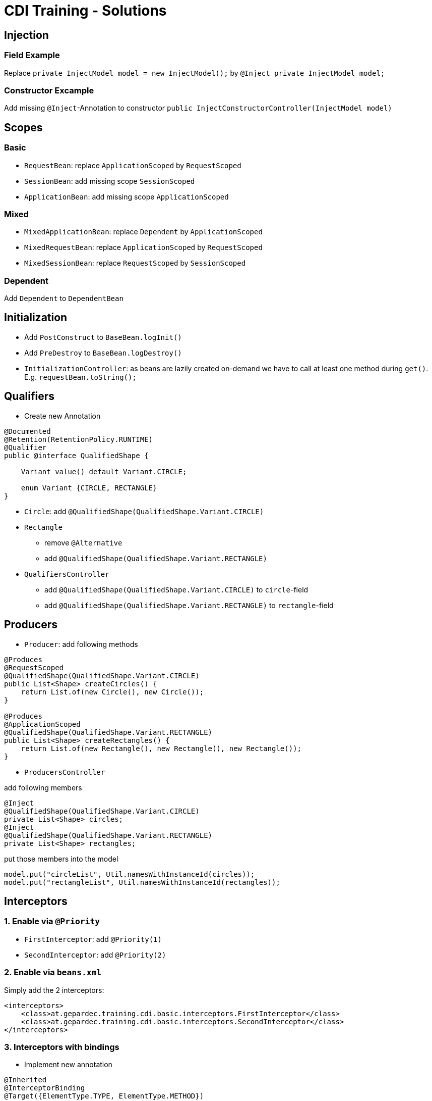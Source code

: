 = CDI Training - Solutions

== Injection

=== Field Example

Replace `private InjectModel model = new InjectModel();` by `@Inject private InjectModel model;`

=== Constructor Excample

Add missing `@Inject`-Annotation to constructor `public InjectConstructorController(InjectModel model)`

== Scopes

=== Basic

* `RequestBean`: replace `ApplicationScoped` by `RequestScoped`
* `SessionBean`: add missing scope `SessionScoped`
* `ApplicationBean`: add missing scope `ApplicationScoped`

=== Mixed

* `MixedApplicationBean`: replace `Dependent` by `ApplicationScoped`
* `MixedRequestBean`: replace `ApplicationScoped` by `RequestScoped`
* `MixedSessionBean`: replace `RequestScoped` by `SessionScoped`

=== Dependent

Add `Dependent` to `DependentBean`

== Initialization

* Add `PostConstruct` to `BaseBean.logInit()`
* Add `PreDestroy` to `BaseBean.logDestroy()`
* `InitializationController`: as beans are lazily created on-demand we have to call at least one method during `get()`. E.g. `requestBean.toString();`

== Qualifiers

* Create new Annotation

[source,java]
----
@Documented
@Retention(RetentionPolicy.RUNTIME)
@Qualifier
public @interface QualifiedShape {

    Variant value() default Variant.CIRCLE;

    enum Variant {CIRCLE, RECTANGLE}
}
----

* `Circle`: add `@QualifiedShape(QualifiedShape.Variant.CIRCLE)`
* `Rectangle`
** remove `@Alternative`
** add `@QualifiedShape(QualifiedShape.Variant.RECTANGLE)`
* `QualifiersController`
** add `@QualifiedShape(QualifiedShape.Variant.CIRCLE)` to `circle`-field
** add `@QualifiedShape(QualifiedShape.Variant.RECTANGLE)` to `rectangle`-field

== Producers

* `Producer`: add following methods

[source,java]
----
@Produces
@RequestScoped
@QualifiedShape(QualifiedShape.Variant.CIRCLE)
public List<Shape> createCircles() {
    return List.of(new Circle(), new Circle());
}

@Produces
@ApplicationScoped
@QualifiedShape(QualifiedShape.Variant.RECTANGLE)
public List<Shape> createRectangles() {
    return List.of(new Rectangle(), new Rectangle(), new Rectangle());
}
----

* `ProducersController`

add following members

[source,java]
----
@Inject
@QualifiedShape(QualifiedShape.Variant.CIRCLE)
private List<Shape> circles;
@Inject
@QualifiedShape(QualifiedShape.Variant.RECTANGLE)
private List<Shape> rectangles;
----

put those members into the model

[source,java]
----
model.put("circleList", Util.namesWithInstanceId(circles));
model.put("rectangleList", Util.namesWithInstanceId(rectangles));
----

== Interceptors

=== 1. Enable via `@Priority`

* `FirstInterceptor`: add `@Priority(1)`
* `SecondInterceptor`: add `@Priority(2)`

=== 2. Enable via `beans.xml`

Simply add the 2 interceptors:

[source,xml]
----
<interceptors>
    <class>at.gepardec.training.cdi.basic.interceptors.FirstInterceptor</class>
    <class>at.gepardec.training.cdi.basic.interceptors.SecondInterceptor</class>
</interceptors>
----

=== 3. Interceptors with bindings

* Implement new annotation

[source,java]
----
@Inherited
@InterceptorBinding
@Target({ElementType.TYPE, ElementType.METHOD})
@Retention(RetentionPolicy.RUNTIME)
public @interface BoundIntercept {
    String value();
}
----

* Implement 2 Interceptors having this annotation

[source,java]
----
@Interceptor
@BoundIntercept("this")
@Priority(1)
public class MyBindingInterceptor extends BaseInterceptor {

    @AroundInvoke
    public Object intercept(InvocationContext ic) throws Exception {
        return logAndProceed(ic);
    }
}
----

[source,java]
----
@Interceptor
@BoundIntercept("another")
@Priority(1)
public class MyOtherBindingInterceptor extends BaseInterceptor {

    @AroundInvoke
    public Object intercept(InvocationContext ic) throws Exception {
        return logAndProceed(ic);
    }
}
----

* `InterceptorsController`: add `BoundIntercept("this")` or `BoundIntercept("another")` and watch the results

== Decorators

Simply add `@Decorator` and `@Priority(1)` to `ServiceDecorator`

== Events

=== 1. Synchronous Events

* `EventObserver`: add a method consuming the event

[source,java]
----
void observe(@Observes EventData data) {
    logger.info("Message received. Message: '{}'", data.message());
}
----

* `EventController`
** Inject the event via `@Inject Event<String> textEvent;`
** fire the event in `get()` via `textEvent.fire("Hello")`

=== 2. Asynchronous Events

* `EventObserver`: remove `(notifyObserver = Reception.IF_EXISTS)` from `@ObserversAsync`-annotation as this causes the event to only be delivered to already existing cdi-beans

* `EventController`: fire the event in `get()` via `textEvent.fireAsync("Hello")`

=== 2. Event Types

* Implement the required Event-Types

[source,java]
----
public class EventDataOne implements EventData{
    @Override public String message() {
        return "I'm " + getClass().getSimpleName();
    }
}
----

[source,java]
----
public class EventDataTwo implements EventData{
    @Override public String message() {
        return "I'm " + getClass().getSimpleName();
    }
}
----

* `EventObserver`: implement an observer-method

[source,java]
----
void observe(@Observes EventData data) {
    logger.info("Message received. Message: '{}'", data.message());
}
----

* `EventsController`
** Inject the event-field via `@Inject Event<EventData> dataEvent;`
** inside the `get()`-method fire the desired events via `dataEvent.fire(new EventDataOne());` and `dataEvent.fire(new EventDataTwo());`